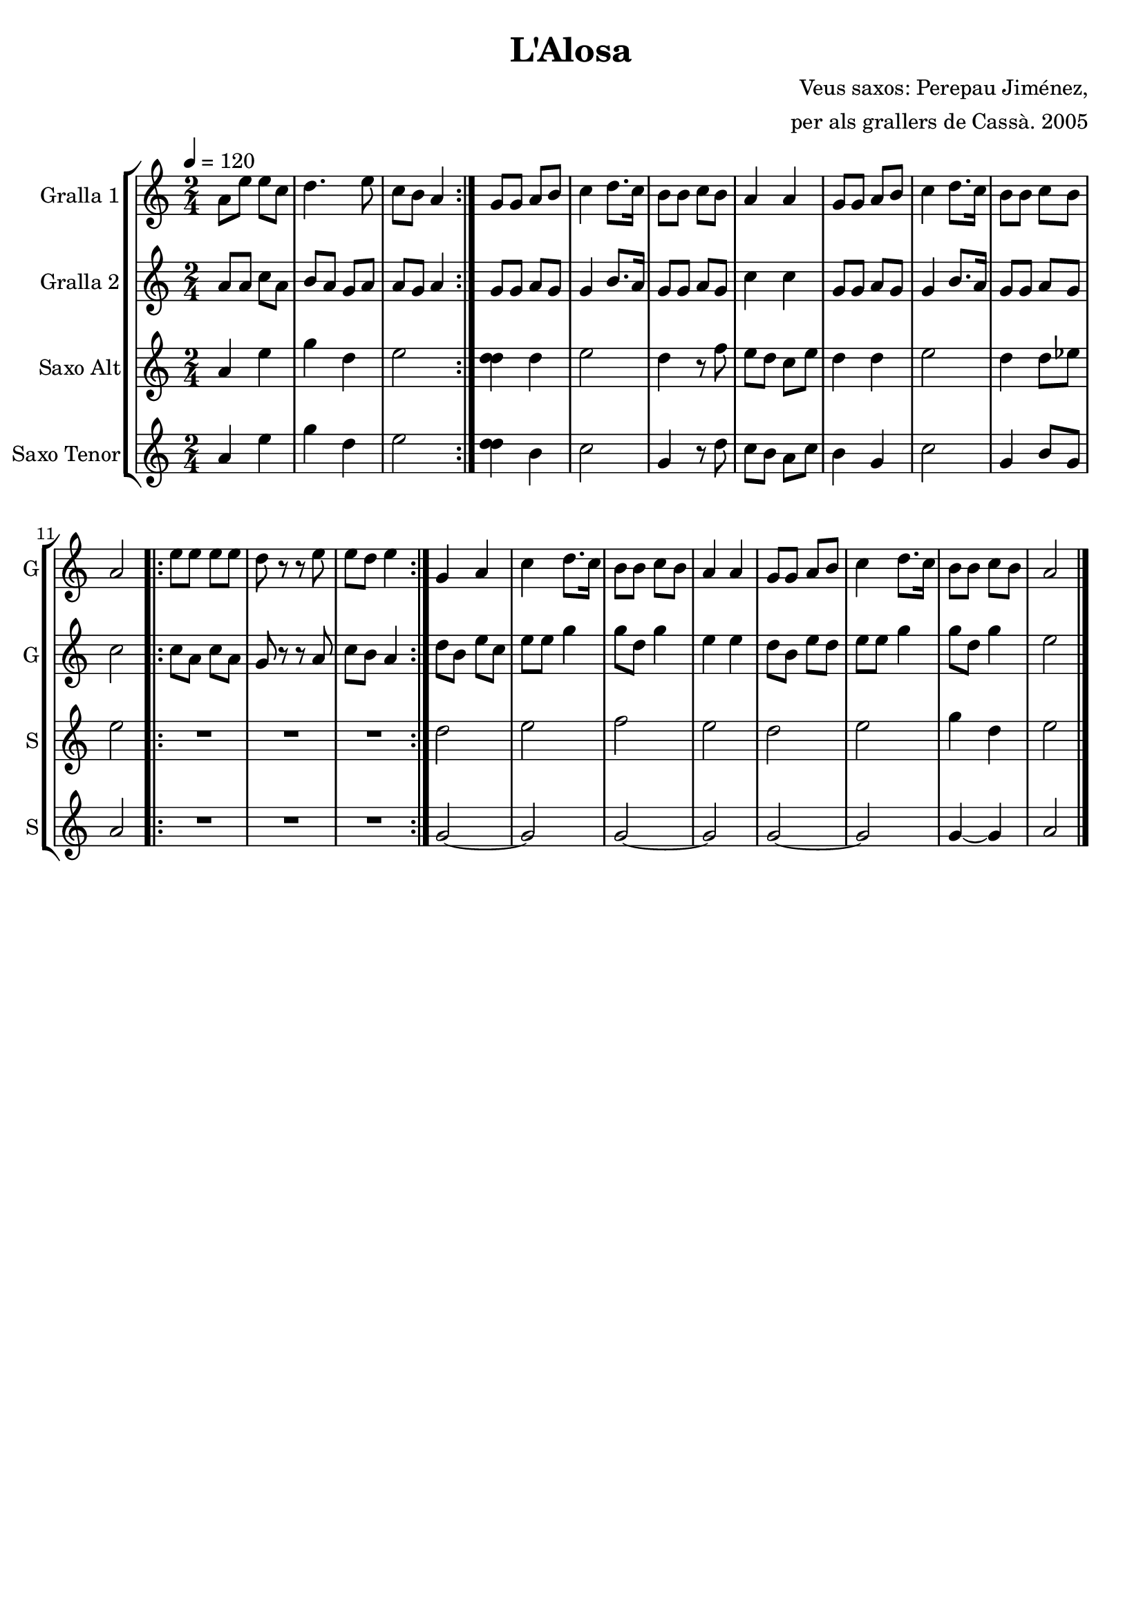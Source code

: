 \version "2.16.2"

\header {
  dedication=""
  title="L'Alosa"
  subtitle=""
  subsubtitle=""
  poet=""
  meter=""
  piece=""
  composer="Veus saxos: Perepau Jiménez,"
  arranger="per als grallers de Cassà. 2005"
  opus=""
  instrument=""
  copyright=""
  tagline=""
}

liniaroAa =
\relative a'
{
  \tempo 4=120
  \clef treble
  \key c \major
  \time 2/4
  \repeat volta 2 { a8 e' e c  |
  d4.  e8  |
  c8 b a4  | }
  g8 g a b  |
  %05
  c4  d8. c16  |
  b8 b c b  |
  a4 a  |
  g8 g a b  |
  c4 d8. c16  |
  %10
  b8 b c b  |
  a2  |
  \repeat volta 2 { e'8 e e e  |
  d8 r r e  |
  e8 d e4  | }
  %15
  g,4 a  |
  c4 d8. c16  |
  b8 b c b  |
  a4 a  |
  g8 g a b  |
  %20
  c4 d8. c16  |
  b8 b c b  |
  a2  \bar "|."
}

liniaroAb =
\relative a'
{
  \tempo 4=120
  \clef treble
  \key c \major
  \time 2/4
  \repeat volta 2 { a8 a c a  |
  b8 a g a  |
  a8 g a4  | }
  g8 g a g  |
  %05
  g4 b8. a16  |
  g8 g a g  |
  c4 c  |
  g8 g a g  |
  g4 b8. a16  |
  %10
  g8 g a g  |
  c2  |
  \repeat volta 2 { c8 a c a  |
  g8 r r a  |
  c8 b a4  | }
  %15
  d8 b e c  |
  e8 e g4  |
  g8 d g4  |
  e4 e  |
  d8 b e d  |
  %20
  e8 e g4  |
  g8 d g4  |
  e2  \bar "|."
}

liniaroAc =
\transpose d f
{
\relative fis'
{
  \tempo 4=120
  \clef treble
  \key a \major
  \time 2/4
  \repeat volta 2 { fis4 cis'  |
  e4 b  |
  cis2  | }
  <b b>4 b  |
  %05
  cis2  |
  b4 r8 d  |
  cis8 b a cis  |
  b4 b  |
  cis2  |
  %10
  b4 b8 c  |
  cis2  |
  \repeat volta 2 { R2  |
  R2  |
  R2  | }
  %15
  b2  |
  cis2  |
  d2  |
  cis2  |
  b2  |
  %20
  cis2  |
  e4 b  |
  cis2  \bar "|."
}
}

liniaroAd =
\transpose d c
{
\relative b'
{
  \tempo 4=120
  \clef treble
  \key d \major
  \time 2/4
  \repeat volta 2 { b4 fis'  |
  a4 e  |
  fis2  | }
  <e e>4 cis  |
  %05
  d2  |
  a4 r8 e'  |
  d8 cis b d  |
  cis4 a  |
  d2  |
  %10
  a4 cis8 a  |
  b2  |
  \repeat volta 2 { R2  |
  R2  |
  R2  | }
  %15
  a2 ~  |
  a2  |
  a2 ~  |
  a2  |
  a2 ~  |
  %20
  a2  |
  a4 ~ a  |
  b2  \bar "|."
}
}

\bookpart {
  \score {
    \new StaffGroup {
      \override Score.RehearsalMark #'self-alignment-X = #LEFT
      <<
        \new Staff \with {instrumentName = #"Gralla 1" shortInstrumentName = #"G"} \liniaroAa
        \new Staff \with {instrumentName = #"Gralla 2" shortInstrumentName = #"G"} \liniaroAb
        \new Staff \with {instrumentName = #"Saxo Alt" shortInstrumentName = #"S"} \liniaroAc
        \new Staff \with {instrumentName = #"Saxo Tenor" shortInstrumentName = #"S"} \liniaroAd
      >>
    }
    \layout {}
  }
  \score { \unfoldRepeats
    \new StaffGroup {
      \override Score.RehearsalMark #'self-alignment-X = #LEFT
      <<
        \new Staff \with {instrumentName = #"Gralla 1" shortInstrumentName = #"G"} \liniaroAa
        \new Staff \with {instrumentName = #"Gralla 2" shortInstrumentName = #"G"} \liniaroAb
        \new Staff \with {instrumentName = #"Saxo Alt" shortInstrumentName = #"S"} \liniaroAc
        \new Staff \with {instrumentName = #"Saxo Tenor" shortInstrumentName = #"S"} \liniaroAd
      >>
    }
    \midi {}
  }
}

\bookpart {
  \header {instrument="Gralla 1"}
  \score {
    \new StaffGroup {
      \override Score.RehearsalMark #'self-alignment-X = #LEFT
      <<
        \new Staff \liniaroAa
      >>
    }
    \layout {}
  }
  \score { \unfoldRepeats
    \new StaffGroup {
      \override Score.RehearsalMark #'self-alignment-X = #LEFT
      <<
        \new Staff \liniaroAa
      >>
    }
    \midi {}
  }
}

\bookpart {
  \header {instrument="Gralla 2"}
  \score {
    \new StaffGroup {
      \override Score.RehearsalMark #'self-alignment-X = #LEFT
      <<
        \new Staff \liniaroAb
      >>
    }
    \layout {}
  }
  \score { \unfoldRepeats
    \new StaffGroup {
      \override Score.RehearsalMark #'self-alignment-X = #LEFT
      <<
        \new Staff \liniaroAb
      >>
    }
    \midi {}
  }
}

\bookpart {
  \header {instrument="Saxo Alt"}
  \score {
    \new StaffGroup {
      \override Score.RehearsalMark #'self-alignment-X = #LEFT
      <<
        \new Staff \liniaroAc
      >>
    }
    \layout {}
  }
  \score { \unfoldRepeats
    \new StaffGroup {
      \override Score.RehearsalMark #'self-alignment-X = #LEFT
      <<
        \new Staff \liniaroAc
      >>
    }
    \midi {}
  }
}

\bookpart {
  \header {instrument="Saxo Tenor"}
  \score {
    \new StaffGroup {
      \override Score.RehearsalMark #'self-alignment-X = #LEFT
      <<
        \new Staff \liniaroAd
      >>
    }
    \layout {}
  }
  \score { \unfoldRepeats
    \new StaffGroup {
      \override Score.RehearsalMark #'self-alignment-X = #LEFT
      <<
        \new Staff \liniaroAd
      >>
    }
    \midi {}
  }
}

